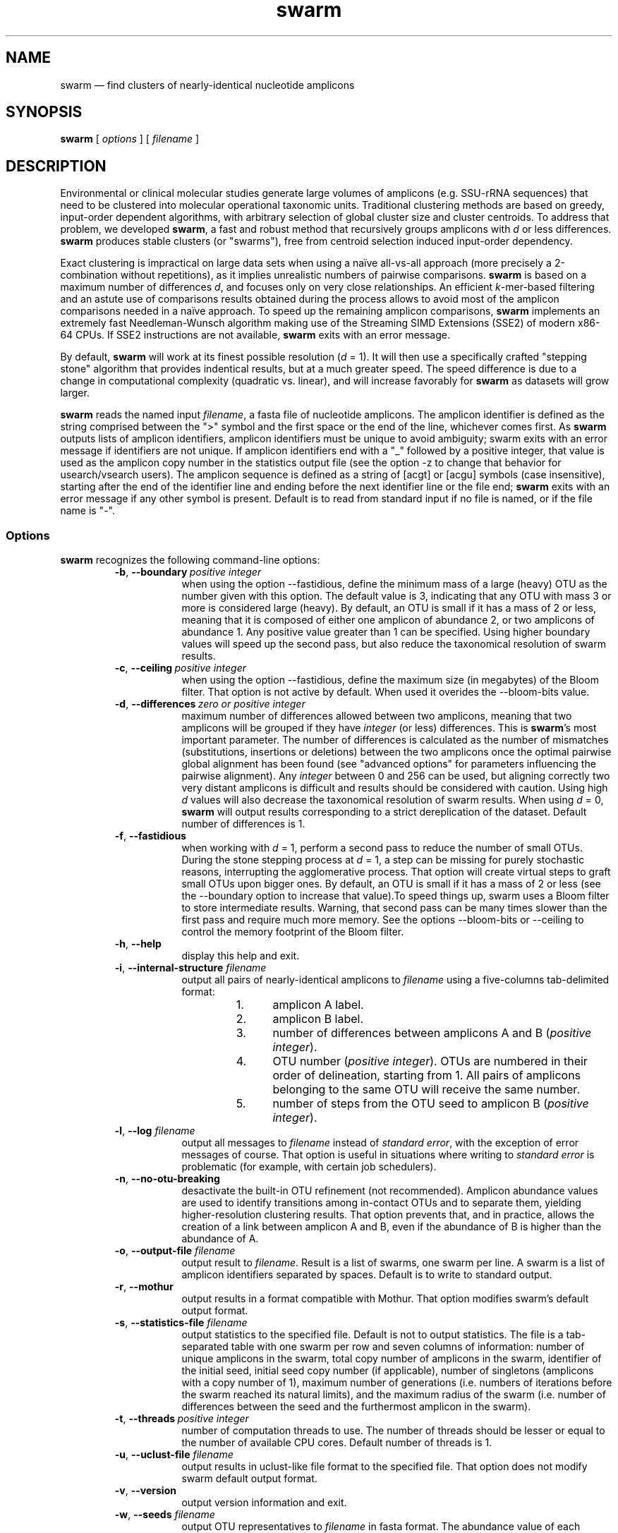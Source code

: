 .\" ============================================================================
.TH swarm 1 "March 13, 2015" "version 2.0.6" "USER COMMANDS"
.\" ============================================================================
.SH NAME
swarm \(em find clusters of nearly-identical nucleotide amplicons
.\" ============================================================================
.SH SYNOPSIS
.B swarm
[
.I options
] [
.I filename
]
.\" ============================================================================
.SH DESCRIPTION
Environmental or clinical molecular studies generate large volumes of
amplicons (e.g. SSU-rRNA sequences) that need to be clustered into
molecular operational taxonomic units. Traditional clustering methods
are based on greedy, input-order dependent algorithms, with arbitrary
selection of global cluster size and cluster centroids. To address
that problem, we developed \fBswarm\fR, a fast and robust method that
recursively groups amplicons with \fId\fR or less
differences. \fBswarm\fR produces stable clusters (or "swarms"), free
from centroid selection induced input-order dependency.
.PP
Exact clustering is impractical on large data sets when using a naïve
all-vs-all approach (more precisely a 2-combination without
repetitions), as it implies unrealistic numbers of pairwise
comparisons. \fBswarm\fR is based on a maximum number of differences
\fId\fR, and focuses only on very close relationships. An efficient
\fIk\fR-mer-based filtering and an astute use of comparisons results
obtained during the process allows to avoid most of the amplicon
comparisons needed in a naïve approach. To speed up the remaining
amplicon comparisons, \fBswarm\fR implements an extremely fast
Needleman-Wunsch algorithm making use of the Streaming SIMD Extensions
(SSE2) of modern x86-64 CPUs. If SSE2 instructions are not available,
\fBswarm\fR exits with an error message.
.PP
By default, \fBswarm\fR will work at its finest possible resolution
(\fId\fR = 1). It will then use a specifically crafted "stepping
stone" algorithm that provides indentical results, but at a much
greater speed. The speed difference is due to a change in
computational complexity (quadratic vs. linear), and will increase
favorably for \fBswarm\fR as datasets will grow larger.
.PP
\fBswarm\fR reads the named input \fIfilename\fR, a fasta file of
nucleotide amplicons. The amplicon identifier is defined as the string
comprised between the ">" symbol and the first space or the end of the
line, whichever comes first. As \fBswarm\fR outputs lists of amplicon
identifiers, amplicon identifiers must be unique to avoid ambiguity;
swarm exits with an error message if identifiers are not unique. If
amplicon identifiers end with a "_" followed by a positive integer,
that value is used as the amplicon copy number in the statistics
output file (see the option \-z to change that behavior for
usearch/vsearch users). The amplicon sequence is defined as a string
of [acgt] or [acgu] symbols (case insensitive), starting after the end
of the identifier line and ending before the next identifier line or
the file end; \fBswarm\fR exits with an error message if any other
symbol is present. Default is to read from standard input if no file
is named, or if the file name is "\-".
.\" ----------------------------------------------------------------------------
.SS Options
\fBswarm\fR recognizes the following command-line options:
.RS
.TP 9
.BI \-b\fP,\fB\ \-\-boundary\~ "positive integer"
when using the option \-\-fastidious, define the minimum mass of a large
(heavy) OTU as the number given with this option. The default value is 3,
indicating that any OTU with mass 3 or more is considered large (heavy).
By default, an OTU is small if it has a mass of 2 or less, meaning that
it is composed of either one amplicon of abundance 2, or two amplicons
of abundance 1. Any positive value greater than 1 can be specified. Using
higher boundary values will speed up the second pass, but also reduce
the taxonomical resolution of swarm results.
.TP
.BI \-c\fP,\fB\ \-\-ceiling\~ "positive integer"
when using the option \-\-fastidious, define the maximum size (in
megabytes) of the Bloom filter. That option is not active by
default. When used it overides the \-\-bloom\-bits value.
.TP
.BI \-d\fP,\fB\ \-\-differences\~ "zero or positive integer"
maximum number of differences allowed between two amplicons, meaning
that two amplicons will be grouped if they have \fIinteger\fR (or
less) differences. This is \fBswarm\fR's most important parameter. The
number of differences is calculated as the number of mismatches
(substitutions, insertions or deletions) between the two amplicons
once the optimal pairwise global alignment has been found (see
"advanced options" for parameters influencing the pairwise
alignment). Any \fIinteger\fR between 0 and 256 can be used, but
aligning correctly two very distant amplicons is difficult and results
should be considered with caution. Using high \fId\fR values will also
decrease the taxonomical resolution of swarm results. When using
\fId\fR = 0, \fBswarm\fR will output results corresponding to a strict
dereplication of the dataset. Default number of differences is 1.
.TP
.B \-f\fP,\fB\ \-\-fastidious
when working with \fId\fR = 1, perform a second pass to reduce the
number of small OTUs. During the stone stepping process at \fId\fR =
1, a step can be missing for purely stochastic reasons, interrupting
the agglomerative process. That option will create virtual steps to
graft small OTUs upon bigger ones. By default, an OTU is small if it
has a mass of 2 or less (see the \-\-boundary option to increase that
value).To speed things up, swarm uses a Bloom filter to store
intermediate results. Warning, that second pass can be many times
slower than the first pass and require much more memory. See the
options \-\-bloom\-bits or \-\-ceiling to control the memory footprint
of the Bloom filter.
.TP
.B \-h\fP,\fB\ \-\-help
display this help and exit.
.TP
.BI \-i\fP,\fB\ \-\-internal\-structure \0filename
output all pairs of nearly-identical amplicons to \fIfilename\fR using
a five-columns tab-delimited format:
.RS
.RS
.nr step 1 1
.IP \n[step]. 4
amplicon A label.
.IP \n+[step].
amplicon B label.
.IP \n+[step].
number of differences between amplicons A and B (\fIpositive
integer\fR).
.IP \n+[step].
OTU number (\fIpositive integer\fR). OTUs are numbered in their order
of delineation, starting from 1. All pairs of amplicons belonging to
the same OTU will receive the same number.
.IP \n+[step].
number of steps from the OTU seed to amplicon B (\fIpositive
integer\fR).
.RE
.RE
.TP
.BI \-l\fP,\fB\ \-\-log \0filename
output all messages to \fIfilename\fR instead of \fIstandard error\fR,
with the exception of error messages of course. That option is useful
in situations where writing to \fIstandard error\fR is problematic
(for example, with certain job schedulers).
.TP
.B \-n\fP,\fB\ \-\-no\-otu\-breaking
desactivate the built-in OTU refinement (not recommended). Amplicon
abundance values are used to identify transitions among in-contact
OTUs and to separate them, yielding higher-resolution clustering
results. That option prevents that, and in practice, allows the
creation of a link between amplicon A and B, even if the abundance of
B is higher than the abundance of A.
.TP
.BI \-o\fP,\fB\ \-\-output\-file \0filename
output result to \fIfilename\fR. Result is a list of swarms, one swarm
per line. A swarm is a list of amplicon identifiers separated by
spaces. Default is to write to standard output.
.TP
.B \-r\fP,\fB\ \-\-mothur
output results in a format compatible with Mothur. That option
modifies swarm's default output format.
.TP
.BI \-s\fP,\fB\ \-\-statistics\-file \0filename
output statistics to the specified file. Default is not to output
statistics.  The file is a tab-separated table with one swarm per row
and seven columns of information: number of unique amplicons in the
swarm, total copy number of amplicons in the swarm, identifier of the
initial seed, initial seed copy number (if applicable), number of
singletons (amplicons with a copy number of 1), maximum number of
generations (i.e. numbers of iterations before the swarm reached its
natural limits), and the maximum radius of the swarm (i.e. number of
differences between the seed and the furthermost amplicon in the
swarm).
.TP
.BI \-t\fP,\fB\ \-\-threads\~ "positive integer"
number of computation threads to use. The number of threads should be
lesser or equal to the number of available CPU cores. Default number
of threads is 1.
.TP
.BI \-u\fP,\fB\ \-\-uclust\-file \0filename
output results in uclust-like file format to the specified file. That
option does not modify swarm default output format.
.TP
.B \-v\fP,\fB\ \-\-version
output version information and exit.
.TP
.BI \-w\fP,\fB\ \-\-seeds \0filename
output OTU representatives to \fIfilename\fR in fasta format. The
abundance value of each representative is the sum of the abundances of
all the amplicons in the OTU.
.TP
.BI \-y\fP,\fB\ \-\-bloom\-bits\~ "positive integer"
when using the option \-\-fastidious, define the size (in bits) of
each entry in the Bloom filter. That option allows to balance the
efficiency (i.e. speed) and the memory footprint of the Bloom
filter. Using large values will make the Bloom filter more efficient
but will require more memory. Any value between 8 and 32 can be
used. Default value is 16.
.TP
.B \-z\fP,\fB\ \-\-usearch\-abundance
accept amplicon abundances specified using the usearch/vsearch style
(">label;size=INT[;]").
.LP
.\" ----------------------------------------------------------------------------
.SS Advanced options
\fBswarm\fR recognizes advanced command-line options modifying the
pairwise global alignment scoring parameters:
.RS
.TP 9
.BI \-m\fP,\fB\ \-\-match\-reward\~ "positive integer"
reward for a nucleotide match. Default is 5.
.TP
.BI \-p\fP,\fB\ \-\-mismatch\-penalty\~ "positive integer"
penalty for a nucleotide mismatch. Default is 4.
.TP
.BI \-g\fP,\fB\ \-\-gap\-opening\-penalty\~ "positive integer"
gap open penalty. Default is 12.
.TP
.BI \-e\fP,\fB\ \-\-gap\-extension\-penalty\~ "positive integer"
gap extension penalty. Default is 4.
.LP
As \fBswarm\fR focuses on close relationships, final results are
resilient to model parameters modifications. Modifying model
parameters only impacts analysis using a high number of differences.
.\" classic parameters are +5/-4/-12/-1
.\" ============================================================================
.SH EXAMPLES
.B swarm
-t 4 \-o
.I myfile.swarms myfile.fasta
.br
Divide the data set \fImyfile.fasta\fR into OTUs with the finest
resolution possible (1 difference, built-in breaking) using 4
computation threads and the fast algorithm. OTUs are written to the
file \fImyfile.swarms\fR.
.PP
zcat file.fas.gz | \fBswarm\fR | awk "{print NF}" | sort \-n | uniq
\-c
.br
Use swarm in a pipeline to read a compressed fasta file and to get its
swarm size profile (with default parameters).
.\" ============================================================================
.\" .SH LIMITATIONS
.\" List known limitations or bugs.
.\" ============================================================================
.SH AUTHORS
Concept by Frédéric Mahé, implementation by Torbjørn Rognes.
.\" ============================================================================
.SH CITATION
Mahé F, Rognes T, Quince C, de Vargas C, Dunthorn M. (2014) Swarm:
robust and fast clustering method for amplicon-based
studies. \fIPeerJ\fR 2:e593 <http://dx.doi.org/10.7717/peerj.593>
.\" ============================================================================
.SH REPORTING BUGS
Submit suggestions and bug-reports at
<https://github.com/torognes/swarm/issues>, send a pull request on
<https://github.com/torognes/swarm>, or compose a friendly or
curmudgeonly e-mail to Frédéric Mahé <mahe@rhrk.uni-kl.de> and
Torbjørn Rognes <torognes@ifi.uio.no>.
.\" ============================================================================
.SH AVAILABILITY
The software is available from <https://github.com/torognes/swarm>
.\" ============================================================================
.SH COPYRIGHT
Copyright (C) 2012, 2013, 2014, 2015 Frédéric Mahé & Torbjørn Rognes
.PP
This program is free software: you can redistribute it and/or modify
it under the terms of the GNU Affero General Public License as
published by the Free Software Foundation, either version 3 of the
License, or any later version.
.PP
This program is distributed in the hope that it will be useful, but
WITHOUT ANY WARRANTY; without even the implied warranty of
MERCHANTABILITY or FITNESS FOR A PARTICULAR PURPOSE. See the GNU
Affero General Public License for more details.
.PP
You should have received a copy of the GNU Affero General Public
License along with this program.  If not, see
<http://www.gnu.org/licenses/>.
.PP
.\" ============================================================================
.SH SEE ALSO
\fBswipe\fR, an extremely fast Smith-Waterman database search tool by
Torbjørn Rognes (available from <https://github.com/torognes/swipe>).
.PP
\fBvsearch\fR, an open-source re-implementation of the classic uclust
clustering method (by Robert C. Edgar), along with other amplicon
filtering and searching tools. \fBvsearch\fR is implemented by
Torbjørn Rognes and documented by Frédéric Mahé, and is available at
<https://github.com/torognes/vsearch>.
.PP
.\" ============================================================================
.SH VERSION HISTORY
New features and important modifications of \fBswarm\fR (short lived
or minor bug releases are not mentioned):
.RS
.TP
.BR v2.0.6\~ "released March 13, 2015"
Version 2.0.6 fixes a minor bug.
.TP
.BR v2.0.5\~ "released March 13, 2015"
Version 2.0.5 improves the implementation of the fastidious option and
adds options to control memory usage of the Bloom filter (\-y and
\-c).  In addition, an option (\-w) allows to output OTU
representatives sequences with updated abundances (sum of all
abundances inside each OTU). This version also enables dereplication
when d = 0.
.TP
.BR v2.0.4\~ "released March 6, 2015"
Version 2.0.4 includes a fully parallelised implementation of the
fastidious option.
.TP
.BR v2.0.3\~ "released March 4, 2015"
Version 2.0.3 includes a working implementation of the fastidious option,
but only the initial clustering is parallelized.
.TP
.BR v2.0.2\~ "released February 26, 2015"
Version 2.0.2 fixes SSSE3 problems.
.TP
.BR v2.0.1\~ "released February 26, 2015"
Version 2.0.1 is a development version that contains a partial
implementation of the fastidious option, but it is not usable yet.
.TP
.BR v2.0.0\~ "released December 3, 2014"
Version 2.0.0 is faster and easier to use, providing new output
options (\-\-internal\-structure and \-\-log), new control options
(\-\-boundary, \-\-fastidious, \-\-no\-otu\-breaking), and built-in
OTU refinement. When using default parameters, a novel and
considerably faster algorithmic approach is used, guaranteeing swarm's
scalability.
.TP
.BR v1.2.21\~ "released February 26, 2015"
Version 1.2.21 is supposed to fix some problems related to the use of the
SSSE3 cpu instructions which are not always available.
.TP
.BR v1.2.20\~ "released November 6, 2014"
Version 1.2.20 presents a production-ready version of the alternative
algorithm (option \-a), with optional built-in OTU breaking (option
\-n). That alternative algorithmic approach (usable only with d = 1)
is considerably faster than currently used clustering algorithms, and
can deal with datasets of 100 million unique amplicons or more in a
few hours. Of course, results are rigourously identical to the results
previously produced with swarm. That release also introduces new
options to control swarm output (options \-i and \-l).
.TP
.BR v1.2.19\~ "released October 3, 2014"
Version 1.2.19 fixes a problem related to abundance information when
the sequence identifier includes multiple underscore characters.
.TP
.BR v1.2.18\~ "released September 29, 2014"
Version 1.2.18 reenables the possibility of reading sequences from
stdin if no file name is specified on the command line. It also fixes
a bug related to cpu features detection.
.TP
.BR v1.2.17\~ "released September 28, 2014"
Version 1.2.17 fixes a memory allocation bug introduced in version
1.2.15.
.TP
.BR v1.2.16\~ "released September 27, 2014"
Version 1.2.16 fixes a bug in the abundance sort introduced in version
1.2.15.
.TP
.BR v1.2.15\~ "released September 27, 2014"
Version 1.2.15 sorts the input sequences in order of decreasing
abundance unless they are detected to be sorted already. When using
the alternative algorithm for d = 1 it also sorts all subseeds in
order of decreasing abundance.
.TP
.BR v1.2.14\~ "released September 27, 2014"
Version 1.2.14 fixes a bug in the output with the swarm_breaker option
(\-b) when using the alternative algorithm (\-a).
.TP
.BR v1.2.12\~ "released August 18, 2014"
Version 1.2.12 introduces an option \-\-alternative\-algorithm to use
an extremely fast, experimental clustering algorithm for the special
case d = 1. Multithreading scalability of the default algorithm has
been noticeably improved.
.TP
.BR v1.2.10\~ "released August 8, 2014"
allows amplicon abundances to be specified using the usearch style in
the sequence header (e.g. ">id;size=1") when the \-z option is chosen.
.TP
.BR v1.2.8\~ "released August 5, 2014"
swarm 1.2.8 fixes an error with the gap extension penalty. Previous
versions used a gap penalty twice as large as intended. That bug
correction induces small changes in clustering results.
.TP
.BR v1.2.6\~ "released May 23, 2014"
Version 1.2.6 introduces an option \-\-mothur to output swarm results in
a format compatible with the microbial ecology community analysis
software suite Mothur.
.TP
.BR v1.2.5\~ "released April 11, 2014"
Version 1.2.5 removes the need for a POPCNT hardware instruction to be
present. Swarm now automatically checks whether POPCNT is available
and uses a slightly slower software implementation if not. Only basic
SSE2 instructions are now required to run swarm.
.TP
.BR v1.2.4\~ "released January 30, 2014"
Version 1.2.4 introduces an option \-\-break\-swarms to output all
pairs of amplicons with \fId\fR differences to standard error. That
option is used by the companion script `swarm_breaker.py` to refine
swarm results. The syntax of the inline assembly code is changed for
compatibility with more compilers.
.TP
.BR v1.2\~ "released May 16, 2013"
Version 1.2 greatly improves speed by using alignment-free comparisons
of amplicons based on \fIk\fR-mer word content. For each amplicon, the
presence-absence of all possible 5-mers is computed and recorded in a
1024-bits vector. Vector comparisons are extremely fast and
drastically reduce the number of costly pairwise alignments performed
by swarm. While remaining exact, swarm 1.2 can be more than 100-times
faster than swarm 1.1, when using a single thread with a large set of
sequences. The minor version 1.1.1, published just before, adds
compatibility with Apple computers, and corrects an issue in the
pairwise global alignment step that could lead to sub-optimal
alignments.
.TP
.BR v1.1\~ "released February 26, 2013"
Version 1.1 introduces two new important options: the possibility to
output swarming results using the uclust output format, and the
possibility to output detailed statistics on each swarms. Swarm 1.1 is
also faster: new filterings based on pairwise amplicon sequence
lengths and composition comparisons reduce the number of pairwise
alignments needed and speed up the swarming.
.TP
.BR v1.0\~ "released November 10, 2012"
First public release.
.LP
.\" ============================================================================
.\" NOTES
.\" visualize and output to pdf
.\" man -l swarm.1
.\" man -t ./swarm.1 | ps2pdf -sPAPERSIZE=a4 - > swarm_manual.pdf
.\"
.\" INSTALL (sysadmin)
.\" gzip -c swarm.1 > swarm.1.gz
.\" mv swarm.1.gz /usr/share/man/man1/

